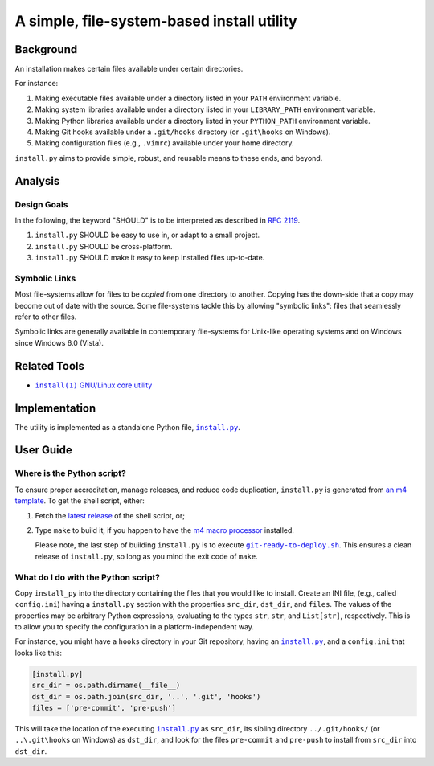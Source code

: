 ###########################################
A simple, file-system-based install utility
###########################################

.. image:: https://img.shields.io/travis/oleks/install.py.svg
   :target: https://travis-ci.org/oleks/install.py

Background
==========

An installation makes certain files available under certain directories.

For instance:

1. Making executable files available under a directory listed in your
   ``PATH`` environment variable.
2. Making system libraries available under a directory listed in your
   ``LIBRARY_PATH`` environment variable.
3. Making Python libraries available under a directory listed in your
   ``PYTHON_PATH`` environment variable.
4. Making Git hooks available under a ``.git/hooks`` directory (or
   ``.git\hooks`` on Windows).
5. Making configuration files (e.g., ``.vimrc``) available under your home
   directory.

``install.py`` aims to provide simple, robust, and reusable means to these
ends, and beyond.

Analysis
========

Design Goals
------------

In the following, the keyword "SHOULD" is to be interpreted as described in
`RFC 2119`_.

.. _RFC 2119: http://tools.ietf.org/html/rfc2119

1. ``install.py`` SHOULD be easy to use in, or adapt to a small project.
2. ``install.py`` SHOULD be cross-platform.
3. ``install.py`` SHOULD make it easy to keep installed files up-to-date.

Symbolic Links
--------------

Most file-systems allow for files to be *copied* from one directory to another.
Copying has the down-side that a copy may become out of date with the source.
Some file-systems tackle this by allowing "symbolic links": files that
seamlessly refer to other files.

Symbolic links are generally available in contemporary file-systems for
Unix-like operating systems and on Windows since Windows 6.0 (Vista).

Related Tools
=============

* |install_1|_ |GNU_coreutil|_

.. |install_1| replace:: ``install(1)``
.. _install_1: http://man7.org/linux/man-pages/man1/install.1.html

.. |GNU_coreutil| replace:: GNU/Linux core utility
.. _GNU_coreutil: https://www.gnu.org/software/coreutils/coreutils.html

Implementation
==============

The utility is implemented as a standalone Python file, |install_py|_.

User Guide
==========

Where is the Python script?
---------------------------

To ensure proper accreditation, manage releases, and reduce code
duplication, ``install.py`` is generated from `an m4 template
<install.py.m4>`_. To get the shell script, either:

1. Fetch the
   `latest <https://github.com/oleks/install.py/releases/latest>`_
   `release <https://github.com/oleks/install.py/releases>`_
   of the shell script, or;
2. Type ``make`` to build it, if you happen to have the
   `m4 macro processor <https://www.gnu.org/software/m4/m4.html>`_
   installed.

   Please note, the last step of building ``install.py`` is to
   execute |git-ready-to-deploy.sh|_. This ensures a clean release
   of ``install.py``, so long as you mind the exit code of ``make``.

.. |git-ready-to-deploy.sh| replace:: ``git-ready-to-deploy.sh``
.. _git-ready-to-deploy.sh: git-ready-to-deploy.sh

What do I do with the Python script?
------------------------------------

Copy ``install_py`` into the directory containing the files that you would like
to install. Create an INI file, (e.g., called ``config.ini``) having a
``install.py`` section with the properties ``src_dir``, ``dst_dir``, and
``files``. The values of the properties may be arbitrary Python expressions,
evaluating to the types ``str``, ``str``, and ``List[str]``, respectively. This
is to allow you to specify the configuration in a platform-independent way.

For instance, you might have a ``hooks`` directory in your Git repository,
having an |install_py|_, and a ``config.ini`` that looks like this:

.. code:: python

  [install.py]
  src_dir = os.path.dirname(__file__)
  dst_dir = os.path.join(src_dir, '..', '.git', 'hooks')
  files = ['pre-commit', 'pre-push']

This will take the location of the executing |install_py|_ as ``src_dir``, its
sibling directory ``../.git/hooks/`` (or ``..\.git\hooks`` on Windows) as
``dst_dir``, and look for the files ``pre-commit`` and ``pre-push`` to install
from ``src_dir`` into ``dst_dir``.

.. |install_py| replace:: ``install.py``
.. _install_py: install.py
